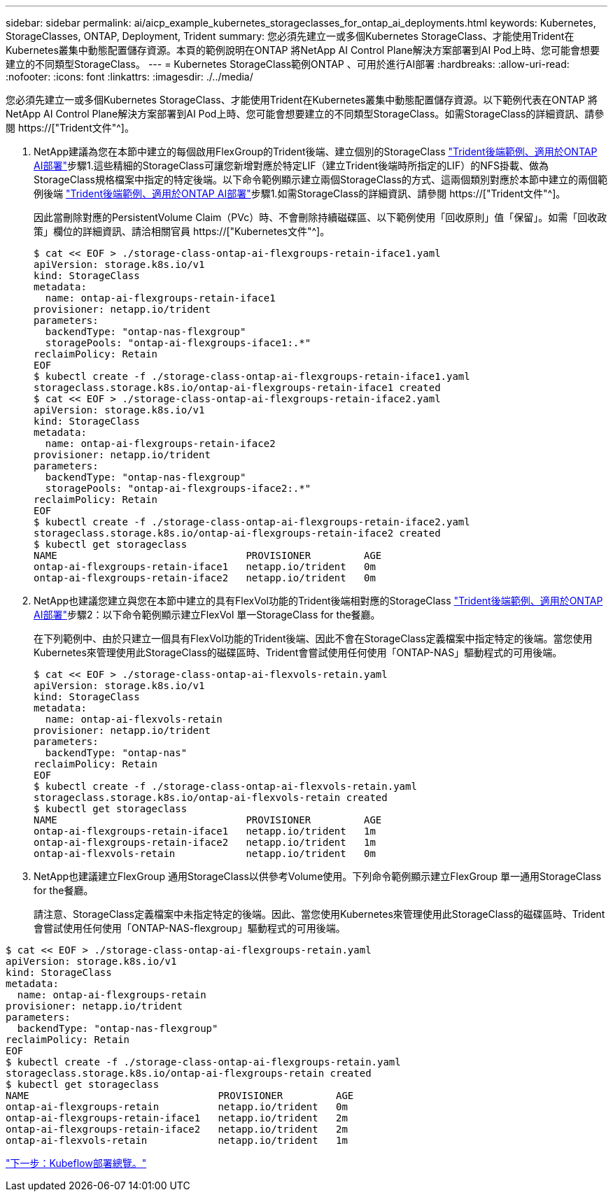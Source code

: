 ---
sidebar: sidebar 
permalink: ai/aicp_example_kubernetes_storageclasses_for_ontap_ai_deployments.html 
keywords: Kubernetes, StorageClasses, ONTAP, Deployment, Trident 
summary: 您必須先建立一或多個Kubernetes StorageClass、才能使用Trident在Kubernetes叢集中動態配置儲存資源。本頁的範例說明在ONTAP 將NetApp AI Control Plane解決方案部署到AI Pod上時、您可能會想要建立的不同類型StorageClass。 
---
= Kubernetes StorageClass範例ONTAP 、可用於進行AI部署
:hardbreaks:
:allow-uri-read: 
:nofooter: 
:icons: font
:linkattrs: 
:imagesdir: ./../media/


[role="lead"]
您必須先建立一或多個Kubernetes StorageClass、才能使用Trident在Kubernetes叢集中動態配置儲存資源。以下範例代表在ONTAP 將NetApp AI Control Plane解決方案部署到AI Pod上時、您可能會想要建立的不同類型StorageClass。如需StorageClass的詳細資訊、請參閱 https://["Trident文件"^]。

. NetApp建議為您在本節中建立的每個啟用FlexGroup的Trident後端、建立個別的StorageClass link:aicp_example_trident_backends_for_ontap_ai_deployments.html["Trident後端範例、適用於ONTAP AI部署"]步驟1.這些精細的StorageClass可讓您新增對應於特定LIF（建立Trident後端時所指定的LIF）的NFS掛載、做為StorageClass規格檔案中指定的特定後端。以下命令範例顯示建立兩個StorageClass的方式、這兩個類別對應於本節中建立的兩個範例後端 link:aicp_example_trident_backends_for_ontap_ai_deployments.html["Trident後端範例、適用於ONTAP AI部署"]步驟1.如需StorageClass的詳細資訊、請參閱 https://["Trident文件"^]。
+
因此當刪除對應的PersistentVolume Claim（PVc）時、不會刪除持續磁碟區、以下範例使用「回收原則」值「保留」。如需「回收政策」欄位的詳細資訊、請洽相關官員 https://["Kubernetes文件"^]。

+
....
$ cat << EOF > ./storage-class-ontap-ai-flexgroups-retain-iface1.yaml
apiVersion: storage.k8s.io/v1
kind: StorageClass
metadata:
  name: ontap-ai-flexgroups-retain-iface1
provisioner: netapp.io/trident
parameters:
  backendType: "ontap-nas-flexgroup"
  storagePools: "ontap-ai-flexgroups-iface1:.*"
reclaimPolicy: Retain
EOF
$ kubectl create -f ./storage-class-ontap-ai-flexgroups-retain-iface1.yaml
storageclass.storage.k8s.io/ontap-ai-flexgroups-retain-iface1 created
$ cat << EOF > ./storage-class-ontap-ai-flexgroups-retain-iface2.yaml
apiVersion: storage.k8s.io/v1
kind: StorageClass
metadata:
  name: ontap-ai-flexgroups-retain-iface2
provisioner: netapp.io/trident
parameters:
  backendType: "ontap-nas-flexgroup"
  storagePools: "ontap-ai-flexgroups-iface2:.*"
reclaimPolicy: Retain
EOF
$ kubectl create -f ./storage-class-ontap-ai-flexgroups-retain-iface2.yaml
storageclass.storage.k8s.io/ontap-ai-flexgroups-retain-iface2 created
$ kubectl get storageclass
NAME                                PROVISIONER         AGE
ontap-ai-flexgroups-retain-iface1   netapp.io/trident   0m
ontap-ai-flexgroups-retain-iface2   netapp.io/trident   0m
....
. NetApp也建議您建立與您在本節中建立的具有FlexVol功能的Trident後端相對應的StorageClass link:aicp_example_trident_backends_for_ontap_ai_deployments.html["Trident後端範例、適用於ONTAP AI部署"]步驟2：以下命令範例顯示建立FlexVol 單一StorageClass for the餐廳。
+
在下列範例中、由於只建立一個具有FlexVol功能的Trident後端、因此不會在StorageClass定義檔案中指定特定的後端。當您使用Kubernetes來管理使用此StorageClass的磁碟區時、Trident會嘗試使用任何使用「ONTAP-NAS」驅動程式的可用後端。

+
....
$ cat << EOF > ./storage-class-ontap-ai-flexvols-retain.yaml
apiVersion: storage.k8s.io/v1
kind: StorageClass
metadata:
  name: ontap-ai-flexvols-retain
provisioner: netapp.io/trident
parameters:
  backendType: "ontap-nas"
reclaimPolicy: Retain
EOF
$ kubectl create -f ./storage-class-ontap-ai-flexvols-retain.yaml
storageclass.storage.k8s.io/ontap-ai-flexvols-retain created
$ kubectl get storageclass
NAME                                PROVISIONER         AGE
ontap-ai-flexgroups-retain-iface1   netapp.io/trident   1m
ontap-ai-flexgroups-retain-iface2   netapp.io/trident   1m
ontap-ai-flexvols-retain            netapp.io/trident   0m
....
. NetApp也建議建立FlexGroup 通用StorageClass以供參考Volume使用。下列命令範例顯示建立FlexGroup 單一通用StorageClass for the餐廳。
+
請注意、StorageClass定義檔案中未指定特定的後端。因此、當您使用Kubernetes來管理使用此StorageClass的磁碟區時、Trident會嘗試使用任何使用「ONTAP-NAS-flexgroup」驅動程式的可用後端。



....
$ cat << EOF > ./storage-class-ontap-ai-flexgroups-retain.yaml
apiVersion: storage.k8s.io/v1
kind: StorageClass
metadata:
  name: ontap-ai-flexgroups-retain
provisioner: netapp.io/trident
parameters:
  backendType: "ontap-nas-flexgroup"
reclaimPolicy: Retain
EOF
$ kubectl create -f ./storage-class-ontap-ai-flexgroups-retain.yaml
storageclass.storage.k8s.io/ontap-ai-flexgroups-retain created
$ kubectl get storageclass
NAME                                PROVISIONER         AGE
ontap-ai-flexgroups-retain          netapp.io/trident   0m
ontap-ai-flexgroups-retain-iface1   netapp.io/trident   2m
ontap-ai-flexgroups-retain-iface2   netapp.io/trident   2m
ontap-ai-flexvols-retain            netapp.io/trident   1m
....
link:aicp_kubeflow_deployment_overview.html["下一步：Kubeflow部署總覽。"]
